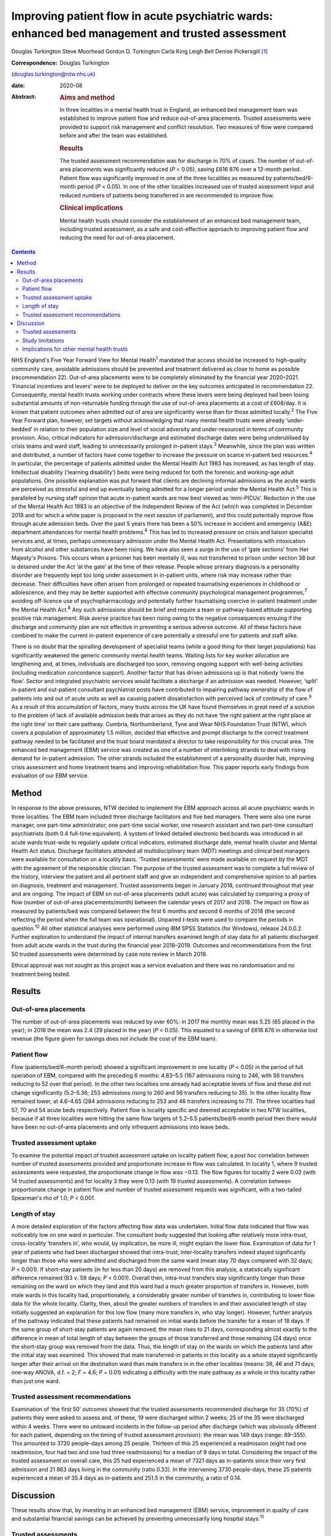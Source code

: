 =================================================================================================
Improving patient flow in acute psychiatric wards: enhanced bed management and trusted assessment
=================================================================================================



Douglas Turkington
Steve Moorhead
Gordon D. Turkington
Carla King
Leigh Bell
Denise Pickersgill [1]_

:Correspondence: Douglas Turkington
(douglas.turkington@ntw.nhs.uk)

:date: 2020-08

:Abstract:
   .. rubric:: Aims and method
      :name: sec_a1

   In three localities in a mental health trust in England, an enhanced
   bed management team was established to improve patient flow and
   reduce out-of-area placements. Trusted assessments were provided to
   support risk management and conflict resolution. Two measures of flow
   were compared before and after the team was established.

   .. rubric:: Results
      :name: sec_a2

   The trusted assessment recommendation was for discharge in 70% of
   cases. The number of out-of-area placements was significantly reduced
   (*P* < 0.05), saving £616 876 over a 12-month period. Patient flow
   was significantly improved in one of the three localities as measured
   by patients/bed/6-month period (*P* < 0.05). In one of the other
   localities increased use of trusted assessment input and reduced
   numbers of patients being transferred in are recommended to improve
   flow.

   .. rubric:: Clinical implications
      :name: sec_a3

   Mental health trusts should consider the establishment of an enhanced
   bed management team, including trusted assessment, as a safe and
   cost-effective approach to improving patient flow and reducing the
   need for out-of-area placement.


.. contents::
   :depth: 3
..

NHS England's Five Year Forward View for Mental Health\ :sup:`1`
mandated that access should be increased to high-quality community care,
avoidable admissions should be prevented and treatment delivered as
close to home as possible (recommendation 22). Out-of-area placements
were to be completely eliminated by the financial year 2020–2021.
‘Financial incentives and levers’ were to be deployed to deliver on the
key outcomes anticipated in recommendation 22. Consequently, mental
health trusts working under contracts where these levers were being
deployed had been losing substantial amounts of non-returnable funding
through the use of out-of-area placements at a cost of £608/day. It is
known that patient outcomes when admitted out of area are significantly
worse than for those admitted locally.\ :sup:`2` The Five Year Forward
plan, however, set targets without acknowledging that many mental health
trusts were already ‘under-bedded’ in relation to their population size
and level of social adversity and under-resourced in terms of community
provision. Also, critical indicators for admission/discharge and
estimated discharge dates were being underutilised by crisis teams and
ward staff, leading to unnecessarily prolonged in-patient
stays.\ :sup:`3` Meanwhile, since the plan was written and distributed,
a number of factors have come together to increase the pressure on
scarce in-patient bed resources.\ :sup:`4` In particular, the percentage
of patients admitted under the Mental Health Act 1983 has increased, as
has length of stay. Intellectual disability (‘learning disability’) beds
were being reduced for both the forensic and working-age adult
populations. One possible explanation was put forward that clients are
declining informal admissions as the acute wards are perceived as
stressful and end up eventually being admitted for a longer period under
the Mental Health Act.\ :sup:`5` This is paralleled by nursing staff
opinion that acute in-patient wards are now best viewed as ‘mini-PICUs’.
Reduction in the use of the Mental Health Act 1983 is an objective of
the Independent Review of the Act (which was completed in December 2018
and for which a white paper is proposed in the next session of
parliament), and this could potentially improve flow through acute
admission beds. Over the past 5 years there has been a 50% increase in
accident and emergency (A&E) department attendances for mental health
problems.\ :sup:`6` This has led to increased pressure on crisis and
liaison specialist services and, at times, perhaps unnecessary admission
under the Mental Health Act. Presentations with intoxication from
alcohol and other substances have been rising. We have also seen a surge
in the use of ‘gate sections’ from Her Majesty's Prisons. This occurs
when a prisoner has been mentally ill, was not transferred to prison
under section 38 but is detained under the Act ‘at the gate’ at the time
of their release. People whose primary diagnosis is a personality
disorder are frequently kept too long under assessment in in-patient
units, where risk may increase rather than decrease. Their difficulties
have often arisen from prolonged or repeated traumatising experiences in
childhood or adolescence, and they may be better supported with
effective community psychological management programmes,\ :sup:`7`
avoiding off-licence use of psychopharmacology and potentially further
traumatising coercive in-patient treatment under the Mental Health
Act.\ :sup:`8` Any such admissions should be brief and require a team or
pathway-based attitude supporting positive risk management. Risk averse
practice has been rising owing to the negative consequences ensuing if
the discharge and community plan are not effective in preventing a
serious adverse outcome. All of these factors have combined to make the
current in-patient experience of care potentially a stressful one for
patients and staff alike.

There is no doubt that the spiralling development of specialist teams
(while a good thing for their target populations) has significantly
weakened the generic community mental health teams. Waiting lists for
key worker allocation are lengthening and, at times, individuals are
discharged too soon, removing ongoing support with well-being activities
(including medication concordance support). Another factor that has
driven admissions up is that nobody ‘owns the flow’. Sector and
integrated psychiatric services would facilitate a discharge if an
admission was needed. However, ‘split’ in-patient and out-patient
consultant psychiatrist posts have contributed to impairing pathway
ownership of the flow of patients into and out of acute units as well as
causing patient dissatisfaction with perceived lack of continuity of
care.\ :sup:`9` As a result of this accumulation of factors, many trusts
across the UK have found themselves in great need of a solution to the
problem of lack of available admission beds that arises as they do not
have ‘the right patient at the right place at the right time’ on their
care pathway. Cumbria, Northumberland, Tyne and Wear NHS Foundation
Trust (NTW), which covers a population of approximately 1.5 million,
decided that effective and prompt discharge to the correct treatment
pathway needed to be facilitated and the trust board mandated a director
to take responsibility for this crucial area. The enhanced bed
management (EBM) service was created as one of a number of interlinking
strands to deal with rising demand for in-patient admission. The other
strands included the establishment of a personality disorder hub,
improving crisis assessment and home treatment teams and improving
rehabilitation flow. This paper reports early findings from evaluation
of our EBM service.

.. _sec1:

Method
======

In response to the above pressures, NTW decided to implement the EBM
approach across all acute psychiatric wards in three localities. The EBM
team included three discharge facilitators and five bed managers. There
were also one nurse manager, one part-time administrator, one part-time
social worker, one research assistant and two part-time consultant
psychiatrists (both 0.4 full-time equivalent). A system of linked
detailed electronic bed boards was introduced in all acute wards
trust-wide to regularly update critical indicators, estimated discharge
date, mental health cluster and Mental Health Act status. Discharge
facilitators attended all multidisciplinary team (MDT) meetings and
clinical bed managers were available for consultation on a locality
basis. ‘Trusted assessments’ were made available on request by the MDT
with the agreement of the responsible clinician. The purpose of the
trusted assessment was to complete a full review of the history,
interview the patient and all pertinent staff and give an independent
and comprehensive opinion to all parties on diagnosis, treatment and
management. Trusted assessments began in January 2018, continued
throughout that year and are ongoing. The impact of EBM on out-of-area
placements (adult acute) was calculated by comparing a proxy of flow
(number of out-of-area placements/month) between the calendar years of
2017 and 2018. The impact on flow as measured by patients/bed was
compared between the first 6 months and second 6 months of 2018 (the
second reflecting the period when the full team was operational).
Unpaired *t*-tests were used to compare the periods in
question.\ :sup:`10` All other statistical analyses were performed using
IBM SPSS Statistics (for Windows), release 24.0.0.2. Further exploration
to understand the impact of internal transfers examined length of stay
data for all patients discharged from adult acute wards in the trust
during the financial year 2018–2019. Outcomes and recommendations from
the first 50 trusted assessments were determined by case note review in
March 2019.

Ethical approval was not sought as this project was a service evaluation
and there was no randomisation and no treatment being tested.

.. _sec2:

Results
=======

.. _sec2-1:

Out-of-area placements
----------------------

The number of out-of-area placements was reduced by over 60%: in 2017
the monthly mean was 5.25 (65 placed in the year); in 2018 the mean was
2.4 (29 placed in the year) (*P* < 0.05). This equated to a saving of
£616 876 in otherwise lost revenue (the figure given for savings does
not include the cost of the EBM team).

.. _sec2-2:

Patient flow
------------

Flow (patients/bed/6-month period) showed a significant improvement in
one locality (*P* < 0.05) in the period of full operation of EBM,
compared with the preceding 6 months: 4.83–5.5 (167 admissions rising to
246, with 56 transfers reducing to 52 over that period). In the other
two localities one already had acceptable levels of flow and these did
not change significantly (5.2–5.36; 253 admissions rising to 260 and 56
transfers reducing to 35). In the other locality flow remained lower, at
4.6–4.65 (284 admissions reducing to 253 and 46 transfers increasing to
71). The three localities had 57, 70 and 54 acute beds respectively.
Patient flow is locality specific and deemed acceptable in two NTW
localities, because if all three localities were hitting the same flow
targets of 5.2–5.5 patients/bed/6-month period then there would have
been no out-of-area placements and only infrequent admissions into leave
beds.

.. _sec2-3:

Trusted assessment uptake
-------------------------

To examine the potential impact of trusted assessment uptake on locality
patient flow, a *post hoc* correlation between number of trusted
assessments provided and proportionate increase in flow was calculated.
In locality 1, where 9 trusted assessments were requested, the
proportionate change in flow was −0.13. The flow figures for locality 2
were 0.02 (with 14 trusted assessments) and for locality 3 they were
0.13 (with 19 trusted assessments). A correlation between proportionate
change in patient flow and number of trusted assessment requests was
significant, with a two-tailed Spearman's rho of 1.0; *P* < 0.001.

.. _sec2-4:

Length of stay
--------------

A more detailed exploration of the factors affecting flow data was
undertaken. Initial flow data indicated that flow was noticeably low on
one ward in particular. The consultant body suggested that looking after
relatively more intra-trust, cross-locality ‘transfers in’, who would,
by implication, be more ill, might explain the lower flow. Examination
of data for 1 year of patients who had been discharged showed that
intra-trust, inter-locality transfers indeed stayed significantly longer
than those who were admitted and discharged from the same ward (mean
stay 70 days compared with 32 days; *P* < 0.001). If short-stay patients
(in for less than 20 days) are removed from this analysis, a
statistically significant difference remained (83 *v*. 59 days;
*P* < 0.001). Overall then, intra-trust transfers stay significantly
longer than those remaining on the ward on which they land and this ward
had a much greater proportion of transfers in. However, both male wards
in this locality had, proportionately, a considerably greater number of
transfers in, contributing to lower flow data for the whole locality.
Clarity, then, about the greater numbers of transfers in and their
associated length of stay initially suggested an explanation for this
low flow (many more transfers in, who stay longer). However, further
analysis of the pathway indicated that these patients had remained on
initial wards before the transfer for a mean of 18 days. If the same
group of short-stay patients are again removed, the mean rises to 21
days, corresponding almost exactly to the difference in mean of total
length of stay between the groups of those transferred and those
remaining (24 days) once the short-stay group was removed from the data.
Thus, the length of stay on the wards on which the patients land after
the initial stay was examined. This showed that male transferred-in
patients in this locality as a whole stayed significantly longer after
their arrival on the destination ward than male transfers in in the
other localities (means: 38, 46 and 71 days; one-way ANOVA, d.f. = 2;
*F* = 4.6; *P* = 0.01) indicating a difficulty with the male pathway as
a whole in this locality rather than just one ward.

.. _sec2-5:

Trusted assessment recommendations
----------------------------------

Examination of ‘the first 50’ outcomes showed that the trusted
assessments recommended discharge for 35 (70%) of patients they were
asked to assess and, of these, 19 were discharged within 2 weeks; 25 of
the 35 were discharged within 4 weeks. There were no untoward incidents
in the follow-up period after discharge (which was obviously different
for each patient, depending on the timing of trusted assessment
provision): the mean was 149 days (range: 89–355). This amounted to 3730
people-days among 25 people. Thirteen of this 25 experienced a
readmission (eight had one readmission, four had two and one had three
readmissions) for a median of 9 days in total. Considering the impact of
the trusted assessment on overall care, this 25 had experienced a mean
of 7321 days as in-patients since their very first admission and 21 863
days living in the community (ratio 0.33). In the intervening 3730
people-days, these 25 patients experienced a mean of 35.4 days as
in-patients and 251.5 in the community, a ratio of 0.14.

.. _sec3:

Discussion
==========

These results show that, by investing in an enhanced bed management
(EBM) service, improvement in quality of care and substantial financial
savings can be achieved by preventing unnecessarily long hospital
stays.\ :sup:`11`

.. _sec3-1:

Trusted assessments
-------------------

Although the clinical bed managers, discharge facilitators, EBM social
worker and research assistant were broadly welcomed by in-patient teams,
the role of the trusted assessment was viewed initially with some
suspicion, as the exact nature of the role was not understood for some
time. The initiation of the concept of trusted assessment required the
agreement of the responsible clinician. There was not a uniform uptake
across the three localities. This might indicate ambivalence on the part
of the MDT or the responsible clinician. We are not aware of any vetoing
of a trusted assessment by the responsible clinician when it was
requested by the MDT. In a parallel project to build consensus there was
89% agreement with the following statement among a multiprofessional
consultant staff group: ‘Given consensus that the needs of current
in-patients should be balanced with the needs of those waiting
admission, a trusted assessment is helpful in contributing a view that
explicitly takes account of the wider needs of the system and when such
needs are incorporated into the trusted assessment thinking these should
be explicitly articulated in the report’. A trusted assessment is only
undertaken at the request of the MDT and with the full consent of the
responsible clinician. Trusted assessments were able to support the MDT
in relation to difficult discharge situations.

The trusted assessments recommended prompt discharge in 70% of cases and
were able to support MDTs in terms of mediation between different views
and positive risk management to achieve prompt discharge.

Specific locality-based analysis of patient flow highlighted
difficulties that required detailed analysis of data on length of stay
to fully understand local problems, ensuring that possible solutions
could be developed. Rather than showing that transfers in alone
explained the problem on one ward, this analysis revealed that there
were whole-locality pathway problems. A number of patients were waiting
for a rehabilitation bed and there were fewer discharge options in terms
of supported accommodation in that locality. Further, the locality in
question did not make use of trusted assessments, whereas the locality
that optimised flow was a heavy user of trusted assessments.

Trusted assessment has been operating in acute hospitals for some time
but with a slightly different role, where a number of different
providers agree that the trusted assessment will decide on the most
appropriate discharge package once that discharge has been decided
on.\ :sup:`12` Our model of trusted assessment, within mental
healthcare, is that the various teams within the trust agree to clinical
mediation, positive risk management or other care strategy with the
contribution of an experienced clinician working within EBM. This team
can be consulted in relation to EBM establishment and working practice,
and the multimodal linked bed boards viewed. If the important targets of
the Five Year Forward plan are to be achieved within a system of
suboptimal bed provision, our findings show initial support for the
contention that EBM, incorporating trusted assessments, is a safe and
viable option.

.. _sec3-2:

Study limitations
-----------------

This is the first publication of the impact of such a service. Different
comparison periods were used for out-of-area placements and flow because
trusted assessments began in January 2018 but the full EBM team was not
functioning until mid-2018. It is likely that the impact on out-of-area
placements when next measured will be further enhanced. A further
limitation of this report is that the case note review of the impact of
the first 50 trusted assessments was done by a non-masked team member.

.. _sec3-3:

Implications for other mental health trusts
-------------------------------------------

This service development took place in a mental health trust that
already had an ‘outstanding rating’ from the Care Quality Commission.
In-patient beds, rehabilitation beds, community and other resources were
all close to the median in the NHS benchmarking document.\ :sup:`13` The
Five Year Forward plan, however, set targets without acknowledging that
many mental health trusts were already ‘under-bedded’ in relation to
their population size and level of social adversity and under-resourced
in terms of community provision. It is certainly the case that there are
mental health trusts where much higher numbers of out-of-area acute beds
are chronically in use. If the important targets of the Five Year
Forward plan are to be achieved within a system of suboptimal bed
provision, our findings show initial support for the contention that
EBM, incorporating trusted assessments, is a safe and viable option. The
generalisation of these findings to other trusts and settings will
depend on an adequate number of acute psychiatric beds being funded and
a number of other locality-specific factors. These include the level of
social deprivation and adequate funding of crisis/home treatment teams
and other community mental health provision. Mental health trusts might
consider appointing a senior clinician or director with responsibility
for pathway synchronisation and ownership of patient flow. This model
may also prove beneficial for older adult and rehabilitation services.

All authors contributed in a substantial manner to the design of this
project or the acquisition/analysis or interpretation of the data and
drafted or critically revised the manuscript and approved the final
version. All authors also agreed to be accountable for all aspects of
the work in insuring that all questions relating to accuracy or
integrity are appropriately investigated and resolved.

**Douglas Turkington**, MD, FRCPsych, is a Consultant Psychiatrist at
Monkwearmouth Hospital, Cumbria, Northumberland, Tyne and Wear (NTW) NHS
Foundation Trust, Sunderland, UK. **Steve Moorhead**, MRCPsych, is a
Consultant Psychiatrist at Monkwearmouth Hospital, NTW NHS Foundation
Trust, Sunderland, UK. **Gordon D. Turkington**, BSc, is a Higher
Research Assistant at Monkwearmouth Hospital, NTW NHS Foundation Trust,
Sunderland, UK. **Carla King**, BSc, is a Team Manager at Monkwearmouth
Hospital, NTW NHS Foundation Trust, Sunderland, UK. **Leigh Bell**, BN,
is a Bed Manager at Monkwearmouth Hospital, NTW NHS Foundation Trust,
Sunderland, UK. **Denise Pickersgill**, BA, is Associate Director of
Monkwearmouth Hospital, NTW NHS Foundation Trust, Sunderland, UK.

.. [1]
   **Declaration of interest:** None.
